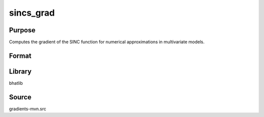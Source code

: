 sincs_grad
==============================================
Purpose
----------------
Computes the gradient of the SINC function for numerical approximations in multivariate models.

Format
----------------
.. function:: grad = sincs_grad(params)

    :param params: Parameters for the gradient evaluation.
    :type params: vector or matrix

    :return grad: Computed gradient.
    :rtype grad: vector or matrix

Library
-------
bhatlib

Source
------
gradients-mvn.src